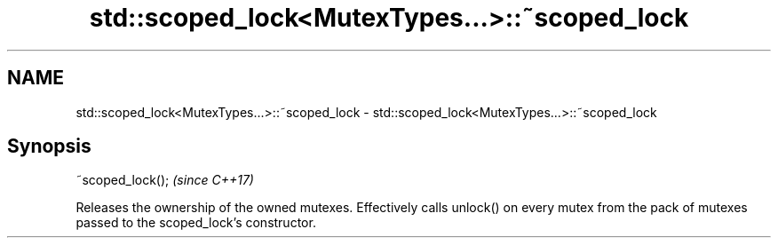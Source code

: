 .TH std::scoped_lock<MutexTypes...>::~scoped_lock 3 "2020.03.24" "http://cppreference.com" "C++ Standard Libary"
.SH NAME
std::scoped_lock<MutexTypes...>::~scoped_lock \- std::scoped_lock<MutexTypes...>::~scoped_lock

.SH Synopsis

~scoped_lock();  \fI(since C++17)\fP

Releases the ownership of the owned mutexes.
Effectively calls unlock() on every mutex from the pack of mutexes passed to the scoped_lock's constructor.



